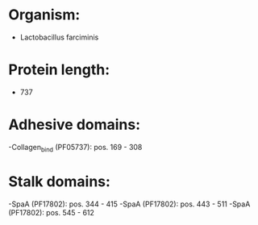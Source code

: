 * Organism:
- Lactobacillus farciminis
* Protein length:
- 737
* Adhesive domains:
-Collagen_bind (PF05737): pos. 169 - 308
* Stalk domains:
-SpaA (PF17802): pos. 344 - 415
-SpaA (PF17802): pos. 443 - 511
-SpaA (PF17802): pos. 545 - 612

